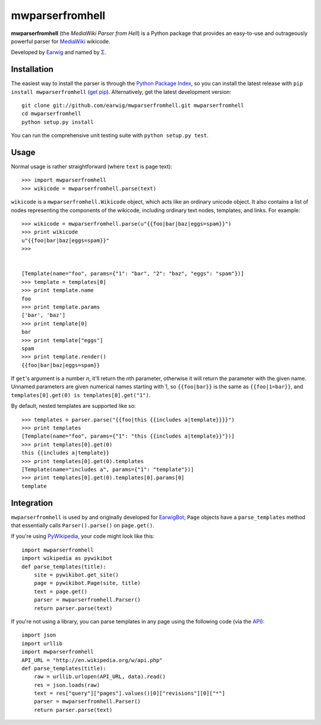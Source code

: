 mwparserfromhell
========================

**mwparserfromhell** (the *MediaWiki Parser from Hell*) is a Python package
that provides an easy-to-use and outrageously powerful parser for MediaWiki_
wikicode.

Developed by Earwig_ and named by `Σ`_.

Installation
------------

The easiest way to install the parser is through the `Python Package Index`_,
so you can install the latest release with ``pip install mwparserfromhell``
(`get pip`_). Alternatively, get the latest development version::

    git clone git://github.com/earwig/mwparserfromhell.git mwparserfromhell
    cd mwparserfromhell
    python setup.py install

You can run the comprehensive unit testing suite with ``python setup.py test``.

Usage
-----

Normal usage is rather straightforward (where ``text`` is page text)::

    >>> import mwparserfromhell
    >>> wikicode = mwparserfromhell.parse(text)

``wikicode`` is a ``mwparserfromhell.Wikicode`` object, which acts like an
ordinary unicode object. It also contains a list of nodes representing the
components of the wikicode, including ordinary text nodes, templates, and
links. For example::

    >>> wikicode = mwparserfromhell.parse(u"{{foo|bar|baz|eggs=spam}}")
    >>> print wikicode
    u"{{foo|bar|baz|eggs=spam}}"
    >>>


    [Template(name="foo", params={"1": "bar", "2": "baz", "eggs": "spam"})]
    >>> template = templates[0]
    >>> print template.name
    foo
    >>> print template.params
    ['bar', 'baz']
    >>> print template[0]
    bar
    >>> print template["eggs"]
    spam
    >>> print template.render()
    {{foo|bar|baz|eggs=spam}}

If ``get``\ 's argument is a number *n*, it'll return the *n*\ th parameter,
otherwise it will return the parameter with the given name. Unnamed parameters
are given numerical names starting with 1, so ``{{foo|bar}}`` is the same as
``{{foo|1=bar}}``, and ``templates[0].get(0) is templates[0].get("1")``.

By default, nested templates are supported like so::

    >>> templates = parser.parse("{{foo|this {{includes a|template}}}}")
    >>> print templates
    [Template(name="foo", params={"1": "this {{includes a|template}}"})]
    >>> print templates[0].get(0)
    this {{includes a|template}}
    >>> print templates[0].get(0).templates
    [Template(name="includes a", params={"1": "template"})]
    >>> print templates[0].get(0).templates[0].params[0]
    template

Integration
-----------

``mwparserfromhell`` is used by and originally developed for EarwigBot_;
``Page`` objects have a ``parse_templates`` method that essentially calls
``Parser().parse()`` on ``page.get()``.

If you're using PyWikipedia_, your code might look like this::

    import mwparserfromhell
    import wikipedia as pywikibot
    def parse_templates(title):
        site = pywikibot.get_site()
        page = pywikibot.Page(site, title)
        text = page.get()
        parser = mwparserfromhell.Parser()
        return parser.parse(text)

If you're not using a library, you can parse templates in any page using the
following code (via the API_)::

    import json
    import urllib
    import mwparserfromhell
    API_URL = "http://en.wikipedia.org/w/api.php"
    def parse_templates(title):
        raw = urllib.urlopen(API_URL, data).read()
        res = json.loads(raw)
        text = res["query"]["pages"].values()[0]["revisions"][0]["*"]
        parser = mwparserfromhell.Parser()
        return parser.parse(text)

.. _MediaWiki:            http://mediawiki.org
.. _Earwig:               http://en.wikipedia.org/wiki/User:The_Earwig
.. _Σ:                    http://en.wikipedia.org/wiki/User:Σ
.. _Python Package Index: http://pypi.python.org
.. _get pip:              http://pypi.python.org/pypi/pip
.. _EarwigBot:            https://github.com/earwig/earwigbot
.. _PyWikipedia:          http://pywikipediabot.sourceforge.net/
.. _API:                  http://mediawiki.org/wiki/API
